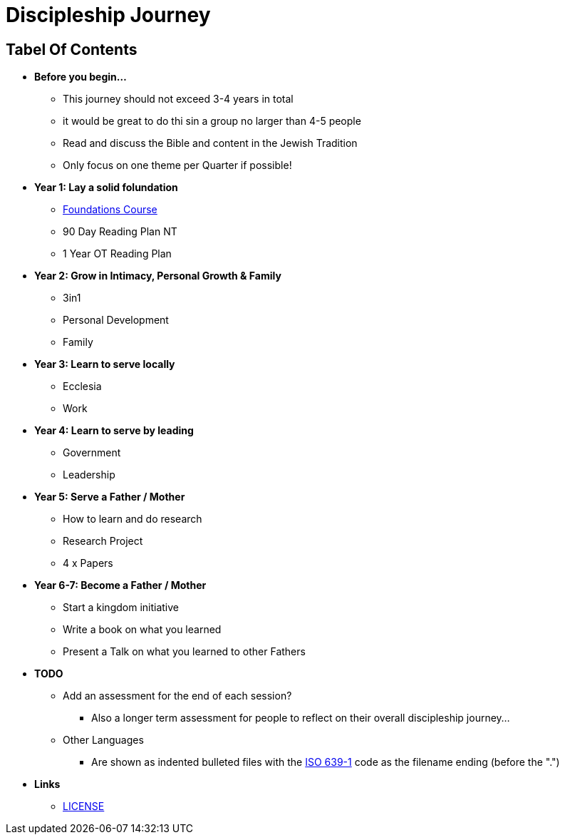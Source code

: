 = Discipleship Journey

== Tabel Of Contents
* *Before you begin...*
** This journey should not exceed 3-4 years in total
** it would be great to do thi sin a group no larger than 4-5 people
** Read and discuss the Bible and content in the Jewish Tradition
** Only focus on one theme per Quarter if possible!

* *Year 1: Lay a solid folundation*
** link:foundations/foundations_00_toc.adoc[Foundations Course]
** 90 Day Reading Plan NT
** 1 Year OT Reading Plan

* *Year 2: Grow in Intimacy, Personal Growth & Family*
** 3in1
** Personal Development
** Family

* *Year 3: Learn to serve locally*
** Ecclesia
** Work

* *Year 4: Learn to serve by leading*
** Government
** Leadership

* *Year 5: Serve a Father / Mother*
** How to learn and do research
** Research Project
** 4 x Papers

* *Year 6-7: Become a Father / Mother*
** Start a kingdom initiative
** Write a book on what you learned
** Present a Talk on what you learned to other Fathers

* *TODO*
** Add an assessment for the end of each session?
*** Also a longer term assessment for people to reflect on their overall discipleship journey...
** Other Languages
*** Are shown as indented bulleted files with the https://en.wikipedia.org/wiki/List_of_ISO_639-1_codes[ISO 639-1] code as the filename ending (before the ".")

* *Links*
** link:LICENSE[LICENSE]
